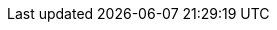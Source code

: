 :link-bigdata-volume: https://www.statista.com/statistics/871513/worldwide-data-created/
:link-logo-apache-spark: https://www.vectorlogo.zone/logos/apache_spark/apache_spark-ar21.svg[height=200, alt]
:link-logo-apache-hadoop: https://www.vectorlogo.zone/logos/apache_hadoop/apache_hadoop-ar21.svg[height=200, alt]
:link-logo-python: https://www.vectorlogo.zone/logos/python/python-official.svg[height=200, alt]
:link-logo-vscode: https://www.vectorlogo.zone/logos/visualstudio_code/visualstudio_code-ar21.svg[height=200, alt]
:link-logo-azure: https://upload.wikimedia.org/wikipedia/commons/a/a8/Microsoft_Azure_Logo.svg[height=150, alt]
:link-logo-jupyter: https://www.vectorlogo.zone/logos/jupyter/jupyter-ar21.svg[height=200, alt]
:link-logo-git: https://www.vectorlogo.zone/logos/git-scm/git-scm-ar21.svg[height=200, alt]
:link-logo-numpy: https://www.vectorlogo.zone/logos/numpy/numpy-ar21.svg[height=200, alt]
:link-logo-databricks: https://upload.wikimedia.org/wikipedia/commons/6/63/Databricks_Logo.png[height=200, alt]
:link-logo-plotly: https://blog.f1000.com/wp-content/uploads/2017/07/logo.png[height=200, alt]
:link-logo-kaggle: https://www.vectorlogo.zone/logos/kaggle/kaggle-ar21.svg[height=200, alt]
:link-logo-github: https://www.vectorlogo.zone/logos/github/github-ar21.svg[height=200, alt]
:link-logo-heroku: https://www.vectorlogo.zone/logos/heroku/heroku-ar21.svg[height=200, alt]
:link-netronapp: https://netron.app/
:link-netronapp-github: https://github.com/lutzroeder/netron
:link-background-1: https://www.iflexion.com/files/styles/share-open-graph/public/content/research/ai-applications.jpg?itok=6DTALNTB
:link-background-2: https://getwallpapers.com/wallpaper/full/1/e/e/266647.jpg
:link-background-3: https://images.unsplash.com/photo-1611532736419-bfe35e04dd78?ixid=MnwxMjA3fDB8MHxwaG90by1wYWdlfHx8fGVufDB8fHx8&ixlib=rb-1.2.1&auto=format&fit=crop&w=1740&q=80
:link-background-4: https://images.unsplash.com/photo-1633613286848-e6f43bbafb8d?ixlib=rb-1.2.1&ixid=MnwxMjA3fDB8MHxzZWFyY2h8M3x8cXVlc3Rpb258ZW58MHx8MHx8&auto=format&fit=crop&w=500&q=60
:link-background-5: https://marp.app/assets/hero-background.svg
:link-logo-teams: https://upload.wikimedia.org/wikipedia/commons/c/c9/Microsoft_Office_Teams_%282018%E2%80%93present%29.svg[height=200, alt]
:link-logo-tf1: https://upload.wikimedia.org/wikipedia/commons/4/46/TF1_logo_2006.svg
:link-logo-bouygues: https://upload.wikimedia.org/wikipedia/commons/c/ce/Logo_Bouygues_Immobilier.png
:link-logo-atos: https://upload.wikimedia.org/wikipedia/commons/thumb/3/33/Atos_Origin_2011_logo.svg/640px-Atos_Origin_2011_logo.svg.png
:link-logo-decathlon: https://upload.wikimedia.org/wikipedia/commons/thumb/c/c4/Decathlon_Logo.svg/640px-Decathlon_Logo.svg.png
:link-logo-lucy: https://lucyinthecloud.com/app/uploads/2020/06/lucy-in-the-cloud-logo.png
:link-logo-Saclay: https://upload.wikimedia.org/wikipedia/commons/3/3d/Logo_Universit%C3%A9_Paris-Saclay.svg
:link-logo-supelec: https://upload.wikimedia.org/wikipedia/commons/d/de/LogoCS.png
:link-logo-sncf: https://upload.wikimedia.org/wikipedia/fr/e/ec/Logo_SNCF_R%C3%A9seau_2015.svg
:link-logo-dv: https://www.dronevolt.com/wp-content/uploads/2020/01/logo_dronevolt_menu.svg
:link-logo-tag: https://upload.wikimedia.org/wikipedia/commons/thumb/3/3a/TAG_Heuer_logo.svg/1200px-TAG_Heuer_logo.svg.png
:link-logo-ias: https://www.ias.u-psud.fr/sites/default/files/logoias.jpg
:link-logo-supelec: https://upload.wikimedia.org/wikipedia/commons/b/b3/Ecole_Centrale_Supelec_logo.svg
:link-logo-m2i: https://yt3.ggpht.com/a/AGF-l791eNhIhlL3lHjcx0_P1QCf7JlmKzS37uwJbg=s900-c-k-c0xffffffff-no-rj-mo

:link-logo-oc: https://i.pinimg.com/736x/2c/a6/c8/2ca6c8d907e76428a30ce6b4aad8f6a6.jpg
:link-logo-ets: https://www.etsmtl.ca/getmedia/826e98bf-cb67-4281-8a25-69bdd0038590/Logo_ETS_TypoGrise_D_EN_1
:link-logo-enp: https://www.enp.edu.dz/storage/2020/06/logo-ENP-hd-1024x897-1.png
:link-logo-esi: https://www.esi.dz/wp-content/uploads/2021/04/ESI-Logo-BG-e1627076162748.png